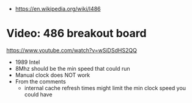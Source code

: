 - https://en.wikipedia.org/wiki/I486

* Video: 486 breakout board
https://www.youtube.com/watch?v=wSiDSdHS2QQ
- 1989 Intel
- 8Mhz should be the min speed that could run
- Manual clock does NOT work
- From the comments
  - internal cache refresh times might limit the min clock speed you could have
